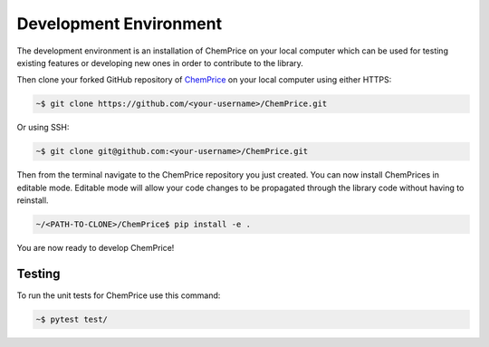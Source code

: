 Development Environment 
=======================

The development environment is an installation of ChemPrice on your local computer
which can be used for testing existing features or developing new ones in order 
to contribute to the library.

Then clone your forked GitHub repository of `ChemPrice <https://github.com/bsaliou/ChemPrice>`_ on your local computer using 
either HTTPS:

.. code-block:: bash

    ~$ git clone https://github.com/<your-username>/ChemPrice.git

Or using SSH:

.. code-block:: bash

    ~$ git clone git@github.com:<your-username>/ChemPrice.git

Then from the terminal navigate to the ChemPrice repository you just created. 
You can now install ChemPrices in editable mode. Editable mode will allow your code
changes to be propagated through the library code without having to reinstall. 

.. code-block:: bash

    ~/<PATH-TO-CLONE>/ChemPrice$ pip install -e .

You are now ready to develop ChemPrice!

Testing 
-------

To run the unit tests for ChemPrice use this command:

.. code-block:: bash

    ~$ pytest test/